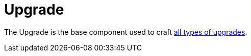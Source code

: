 = Upgrade
:icon: upgrade.png
:from: v0.6.0-alpha

The {doctitle} is the base component used to craft xref:index.adoc[all types of upgrades].
